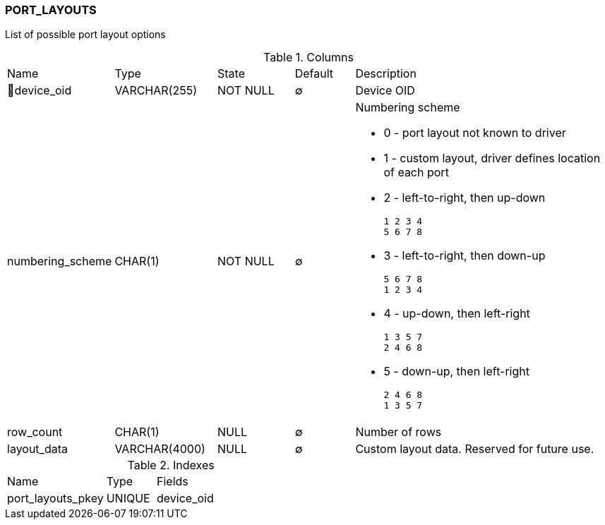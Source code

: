 [[t-port-layouts]]
=== PORT_LAYOUTS

List of possible port layout options

.Columns
[cols="16,17,13,10,44a"]
|===
|Name|Type|State|Default|Description
|🔑device_oid
|VARCHAR(255)
|NOT NULL
|∅
|Device OID

|numbering_scheme
|CHAR(1)
|NOT NULL
|∅
|Numbering scheme

* 0 - port layout not known to driver
* 1 - custom layout, driver defines location of each port
* 2 - left-to-right, then up-down
    
    1 2 3 4 
    5 6 7 8

* 3 - left-to-right, then down-up

    5 6 7 8
    1 2 3 4

* 4 - up-down, then left-right

    1 3 5 7
    2 4 6 8

* 5 - down-up, then left-right

    2 4 6 8
    1 3 5 7


|row_count
|CHAR(1)
|NULL
|∅
|Number of rows

|layout_data
|VARCHAR(4000)
|NULL
|∅
|Custom layout data. Reserved for future use. 
|===

.Indexes
[cols="30,15,55a"]
|===
|Name|Type|Fields
|port_layouts_pkey
|UNIQUE
|device_oid

|===
